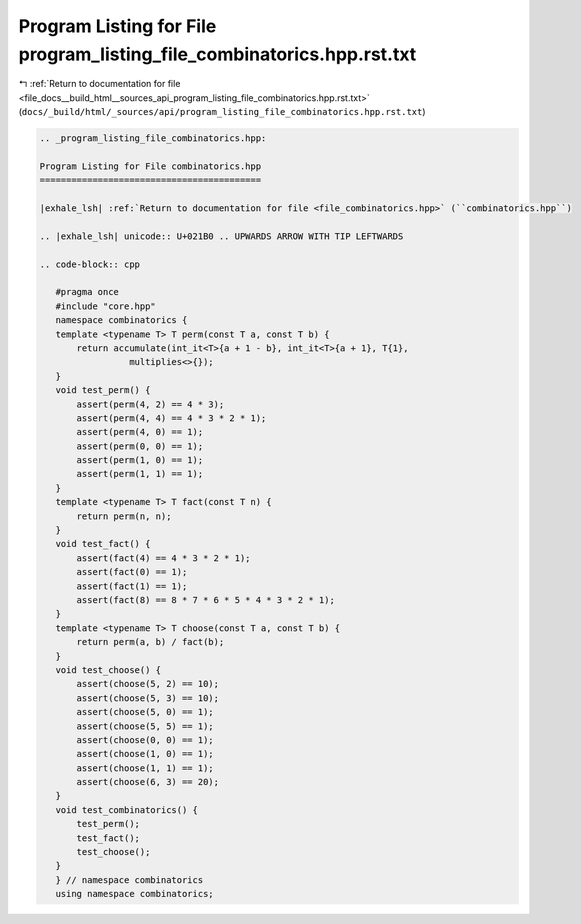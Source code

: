 
.. _program_listing_file_docs__build_html__sources_api_program_listing_file_combinatorics.hpp.rst.txt:

Program Listing for File program_listing_file_combinatorics.hpp.rst.txt
=======================================================================

|exhale_lsh| :ref:`Return to documentation for file <file_docs__build_html__sources_api_program_listing_file_combinatorics.hpp.rst.txt>` (``docs/_build/html/_sources/api/program_listing_file_combinatorics.hpp.rst.txt``)

.. |exhale_lsh| unicode:: U+021B0 .. UPWARDS ARROW WITH TIP LEFTWARDS

.. code-block:: cpp

   
   .. _program_listing_file_combinatorics.hpp:
   
   Program Listing for File combinatorics.hpp
   ==========================================
   
   |exhale_lsh| :ref:`Return to documentation for file <file_combinatorics.hpp>` (``combinatorics.hpp``)
   
   .. |exhale_lsh| unicode:: U+021B0 .. UPWARDS ARROW WITH TIP LEFTWARDS
   
   .. code-block:: cpp
   
      #pragma once
      #include "core.hpp"
      namespace combinatorics {
      template <typename T> T perm(const T a, const T b) {
          return accumulate(int_it<T>{a + 1 - b}, int_it<T>{a + 1}, T{1},
                    multiplies<>{});
      }
      void test_perm() {
          assert(perm(4, 2) == 4 * 3);
          assert(perm(4, 4) == 4 * 3 * 2 * 1);
          assert(perm(4, 0) == 1);
          assert(perm(0, 0) == 1);
          assert(perm(1, 0) == 1);
          assert(perm(1, 1) == 1);
      }
      template <typename T> T fact(const T n) {
          return perm(n, n);
      }
      void test_fact() {
          assert(fact(4) == 4 * 3 * 2 * 1);
          assert(fact(0) == 1);
          assert(fact(1) == 1);
          assert(fact(8) == 8 * 7 * 6 * 5 * 4 * 3 * 2 * 1);
      }
      template <typename T> T choose(const T a, const T b) {
          return perm(a, b) / fact(b);
      }
      void test_choose() {
          assert(choose(5, 2) == 10);
          assert(choose(5, 3) == 10);
          assert(choose(5, 0) == 1);
          assert(choose(5, 5) == 1);
          assert(choose(0, 0) == 1);
          assert(choose(1, 0) == 1);
          assert(choose(1, 1) == 1);
          assert(choose(6, 3) == 20);
      }
      void test_combinatorics() {
          test_perm();
          test_fact();
          test_choose();
      }
      } // namespace combinatorics
      using namespace combinatorics;
